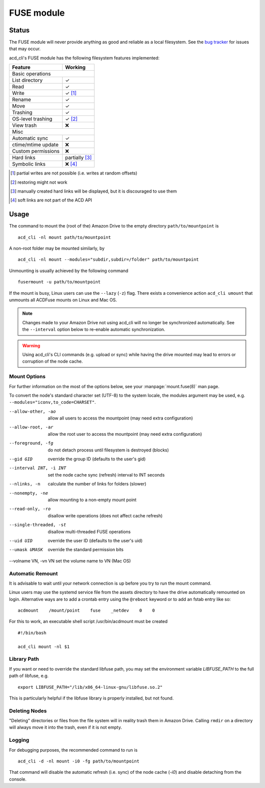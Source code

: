 FUSE module
===========

Status
------

The FUSE module will never provide anything as good and reliable as a local filesystem. 
See the `bug tracker <https://github.com/yadayada/acd_cli/labels/FUSE>`_ for issues that
may occur. 

acd\_cli's FUSE module has the following filesystem features implemented:

=====================  ===========
Feature                 Working
=====================  ===========
Basic operations
----------------------------------
List directory           ✓
Read                     ✓
Write                    ✓ [#]_
Rename                   ✓
Move                     ✓
Trashing                 ✓
OS-level trashing        ✓ [#]_
View trash               ❌
Misc
----------------------------------
Automatic sync           ✓
ctime/mtime update       ❌
Custom permissions       ❌
Hard links               partially [#]_
Symbolic links           ❌ [#]_
=====================  ===========

.. [#] partial writes are not possible (i.e. writes at random offsets)
.. [#] restoring might not work
.. [#] manually created hard links will be displayed, but it is discouraged to use them
.. [#] soft links are not part of the ACD API

Usage
-----

The command to mount the (root of the) Amazon Drive to the empty directory ``path/to/mountpoint`` is
::

    acd_cli -nl mount path/to/mountpoint

A non-root folder may be mounted similarly, by
::

    acd_cli -nl mount --modules="subdir,subdir=/folder" path/to/mountpoint

Unmounting is usually achieved by the following command
::

    fusermount -u path/to/mountpoint

If the mount is busy, Linux users can use the ``--lazy`` (``-z``) flag.
There exists a convenience action ``acd_cli umount`` that unmounts all ACDFuse mounts on
Linux and Mac OS.

.. NOTE::
    Changes made to your Amazon Drive not using acd\_cli will no longer be synchronized
    automatically. See the ``--interval`` option below to re-enable automatic synchronization.

.. WARNING::
    Using acd_cli's CLI commands (e.g. upload or sync) while having the drive mounted
    may lead to errors or corruption of the node cache.

Mount Options
~~~~~~~~~~~~~

For further information on the most of the options below, see your :manpage:`mount.fuse(8)` man page.

To convert the node's standard character set (UTF-8) to the system locale, the modules argument
may be used, e.g. ``--modules="iconv,to_code=CHARSET"``.

--allow-other, -ao        allow all users to access the mountpoint (may need extra configuration)
--allow-root, -ar         allow the root user to access the mountpoint (may need extra configuration)
--foreground, -fg         do not detach process until filesystem is destroyed (blocks)
--gid GID                 override the group ID (defaults to the user's gid)
--interval INT, -i INT    set the node cache sync (refresh) interval to INT seconds
--nlinks, -n              calculate the number of links for folders (slower)
--nonempty, -ne           allow mounting to a non-empty mount point
--read-only, -ro          disallow write operations (does not affect cache refresh)
--single-threaded, -st    disallow multi-threaded FUSE operations
--uid UID                 override the user ID (defaults to the user's uid)
--umask UMASK             override the standard permission bits
--volname VN, -vn VN      set the volume name to VN (Mac OS)

Automatic Remount
~~~~~~~~~~~~~~~~~

It is advisable to wait until your network connection is up before you try to run the mount command.

Linux users may use the systemd service file from the assets directory
to have the drive automatically remounted on login.
Alternative ways are to add a crontab entry using the ``@reboot`` keyword or to add an
fstab entry like so:
::

  acdmount    /mount/point    fuse    _netdev    0    0


For this to work, an executable shell script /usr/bin/acdmount must be created
::
  
  #!/bin/bash

  acd_cli mount -nl $1

Library Path
~~~~~~~~~~~~

If you want or need to override the standard libfuse path, you may set the environment variable
`LIBFUSE_PATH` to the full path of libfuse, e.g.
::

   export LIBFUSE_PATH="/lib/x86_64-linux-gnu/libfuse.so.2"

This is particularly helpful if the libfuse library is properly installed, but not found.

Deleting Nodes
~~~~~~~~~~~~~~

"Deleting" directories or files from the file system will in reality trash them in Amazon Drive.
Calling ``rmdir`` on a directory will always move it into the trash, even if it is not empty.

Logging
~~~~~~~

For debugging purposes, the recommended command to run is
::

    acd_cli -d -nl mount -i0 -fg path/to/mountpoint

That command will disable the automatic refresh (i.e. sync) of the node cache (`-i0`) and disable
detaching from the console.
